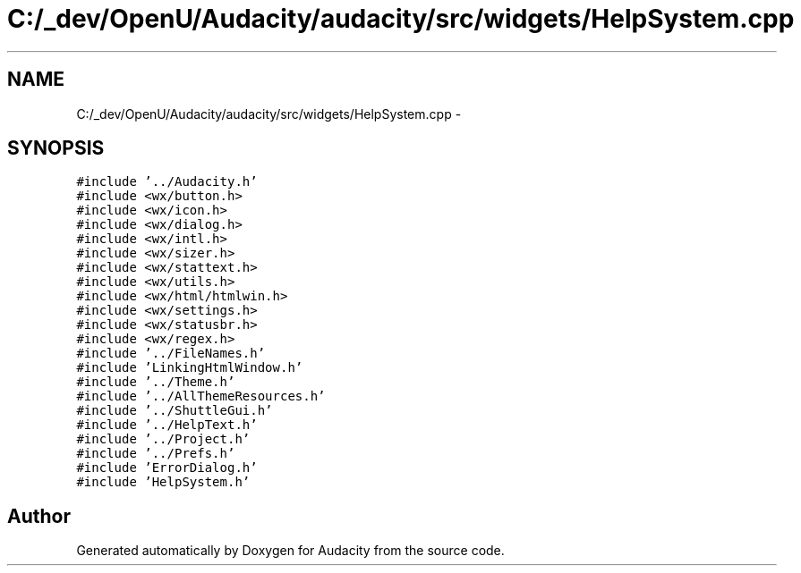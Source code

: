 .TH "C:/_dev/OpenU/Audacity/audacity/src/widgets/HelpSystem.cpp" 3 "Thu Apr 28 2016" "Audacity" \" -*- nroff -*-
.ad l
.nh
.SH NAME
C:/_dev/OpenU/Audacity/audacity/src/widgets/HelpSystem.cpp \- 
.SH SYNOPSIS
.br
.PP
\fC#include '\&.\&./Audacity\&.h'\fP
.br
\fC#include <wx/button\&.h>\fP
.br
\fC#include <wx/icon\&.h>\fP
.br
\fC#include <wx/dialog\&.h>\fP
.br
\fC#include <wx/intl\&.h>\fP
.br
\fC#include <wx/sizer\&.h>\fP
.br
\fC#include <wx/stattext\&.h>\fP
.br
\fC#include <wx/utils\&.h>\fP
.br
\fC#include <wx/html/htmlwin\&.h>\fP
.br
\fC#include <wx/settings\&.h>\fP
.br
\fC#include <wx/statusbr\&.h>\fP
.br
\fC#include <wx/regex\&.h>\fP
.br
\fC#include '\&.\&./FileNames\&.h'\fP
.br
\fC#include 'LinkingHtmlWindow\&.h'\fP
.br
\fC#include '\&.\&./Theme\&.h'\fP
.br
\fC#include '\&.\&./AllThemeResources\&.h'\fP
.br
\fC#include '\&.\&./ShuttleGui\&.h'\fP
.br
\fC#include '\&.\&./HelpText\&.h'\fP
.br
\fC#include '\&.\&./Project\&.h'\fP
.br
\fC#include '\&.\&./Prefs\&.h'\fP
.br
\fC#include 'ErrorDialog\&.h'\fP
.br
\fC#include 'HelpSystem\&.h'\fP
.br

.SH "Author"
.PP 
Generated automatically by Doxygen for Audacity from the source code\&.
